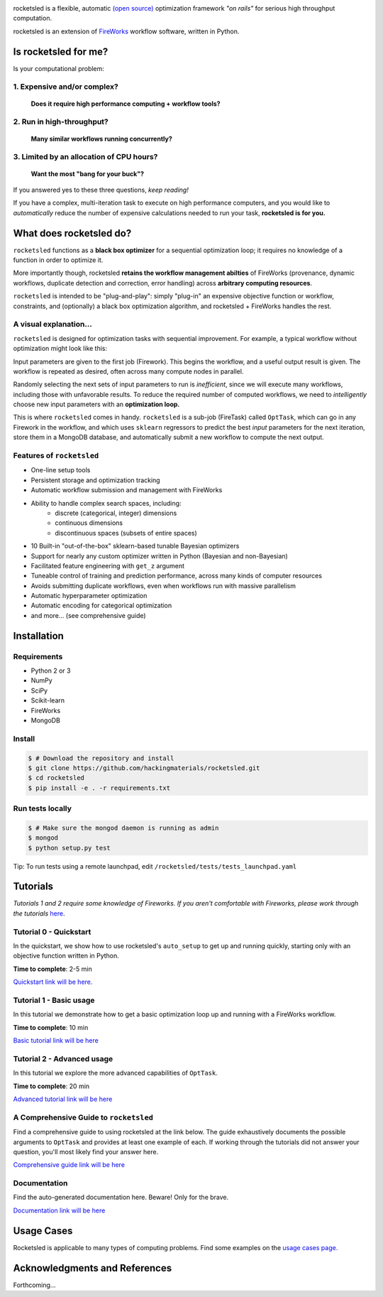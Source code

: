 .. title:: rocketsled

.. image:: _static/rsfw.png
   :width: 600 px
   :alt: rocketsled logo
   :align: center

rocketsled is a flexible, automatic
`(open source) <https://github.com/hackingmaterials/rocketsled>`_ optimization
framework *"on rails"* for serious high throughput computation.

rocketsled is an extension of
`FireWorks <https://github.com/materialsproject/fireworks>`_ workflow software,
written in Python.


=========================
Is rocketsled for me?
=========================
Is your computational problem:

1. Expensive and/or complex?
----------------------------
    **Does it require high performance computing +  workflow tools?**

2. Run in high-throughput?
--------------------------
    **Many similar workflows running concurrently?**

3. Limited by an allocation of CPU hours?
-----------------------------------------
    **Want the most "bang for your buck"?**


If you answered yes to these three questions, *keep reading!*

If you have a complex, multi-iteration task to execute on high performance
computers, and you would like to *automatically* reduce the number of expensive
calculations needed to run your task, **rocketsled is for you.**

============================
What does rocketsled do?
============================

``rocketsled`` functions as a **black box optimizer** for a sequential optimization
loop; it requires no knowledge of a function in order to optimize it.

More importantly though, rocketsled **retains the workflow management abilties** of FireWorks (provenance, dynamic workflows, duplicate detection and correction,
error handling) across **arbitrary computing resources**.

``rocketsled`` is intended to be "plug-and-play": simply "plug-in" an expensive
objective function or workflow, constraints, and (optionally) a black box optimization algorithm,
and rocketsled + FireWorks handles the rest.


A visual explanation...
-----------------------

``rocketsled`` is designed for optimization tasks with sequential improvement. For example, a typical workflow without optimization might look like this:

.. image:: _static/singlewf.png
   :alt: basicwf
   :align: center

Input parameters are given to the first job (Firework). This begins the workflow, and a useful output result is given. The workflow is repeated as desired, often across many compute nodes in parallel.

.. image:: _static/miniwf.png
   :alt: basicwf
   :width: 150px
.. image:: _static/miniwf.png
   :alt: basicwf
   :width: 150px
.. image:: _static/miniwf.png
   :alt: basicwf
   :width: 150px
.. image:: _static/miniwf.png
   :alt: basicwf
   :width: 150px

Randomly selecting the next sets of input parameters to run is *inefficient*, since we will execute many workflows, including those with unfavorable results. To reduce the required number of computed workflows, we need to *intelligently* choose new input parameters with an **optimization loop.**

This is where ``rocketsled`` comes in handy. ``rocketsled`` is a sub-job (FireTask) called ``OptTask``, which can go in any Firework in the workflow, and which uses ``sklearn`` regressors to predict the best *input* parameters for the next iteration, store them in a MongoDB database, and automatically submit a new workflow to compute the next output.

.. image:: _static/singlewf_withrs.png
   :alt: basicwf
   :align: center


Features of ``rocketsled``
--------------------------

* One-line setup tools

* Persistent storage and optimization tracking

* Automatic workflow submission and management with FireWorks

* Ability to handle complex search spaces, including:
    + discrete (categorical, integer) dimensions
    + continuous dimensions
    + discontinuous spaces (subsets of entire spaces)

* 10 Built-in "out-of-the-box" sklearn-based tunable Bayesian optimizers

* Support for nearly any custom optimizer written in Python (Bayesian and non-Bayesian)

* Facilitated feature engineering with ``get_z`` argument

* Tuneable control of training and prediction performance, across many kinds of computer resources

* Avoids submitting duplicate workflows, even when workflows run with massive parallelism

* Automatic hyperparameter optimization

* Automatic encoding for categorical optimization

* and more... (see comprehensive guide)


============
Installation
============


Requirements
------------

* Python 2 or 3
* NumPy
* SciPy
* Scikit-learn
* FireWorks
* MongoDB


Install
-------

.. code-block:: bash

    $ # Download the repository and install
    $ git clone https://github.com/hackingmaterials/rocketsled.git
    $ cd rocketsled
    $ pip install -e . -r requirements.txt


Run tests locally
-----------------

.. code-block:: bash

    $ # Make sure the mongod daemon is running as admin
    $ mongod
    $ python setup.py test

Tip: To run tests using a remote launchpad, edit ``/rocketsled/tests/tests_launchpad.yaml``

=========
Tutorials
=========

*Tutorials 1 and 2 require some knowledge of Fireworks. If you aren't comfortable with Fireworks, please work through the tutorials* `here <https://hackingmaterials.lbl.gov/fireworks/>`_.


Tutorial 0 - Quickstart
-----------------------

In the quickstart, we show how to use rocketsled's ``auto_setup`` to get
up and running quickly, starting only with an objective function written in Python.

**Time to complete**: 2-5 min

`Quickstart link will be here. <https://www.google.com>`_

Tutorial 1 - Basic usage
------------------------

In this tutorial we demonstrate how to get a basic optimization loop up and
running with a FireWorks workflow.

**Time to complete**: 10 min

`Basic tutorial link will be here <https://www.google.com>`_

Tutorial 2 - Advanced usage
---------------------------
In this tutorial we explore the more advanced capabilities of ``OptTask``.

**Time to complete**: 20 min

`Advanced tutorial link will be here <https://www.google.com>`_


A Comprehensive Guide to ``rocketsled``
---------------------------------------

Find a comprehensive guide to using rocketsled at the link below. The guide
exhaustively documents the possible arguments to ``OptTask`` and provides at least
one example of each. If working through the tutorials did not answer your
question, you'll most likely find your answer here.

`Comprehensive guide link will be here <https://www.google.com>`_


Documentation
-------------

Find the auto-generated documentation here. Beware! Only for the brave.

`Documentation link will be here <https://www.google.com>`_


===========
Usage Cases
===========

Rocketsled is applicable to many types of computing problems. Find some examples
on the `usage cases page. <www.google.com>`_


==============================
Acknowledgments and References
==============================
Forthcoming...



